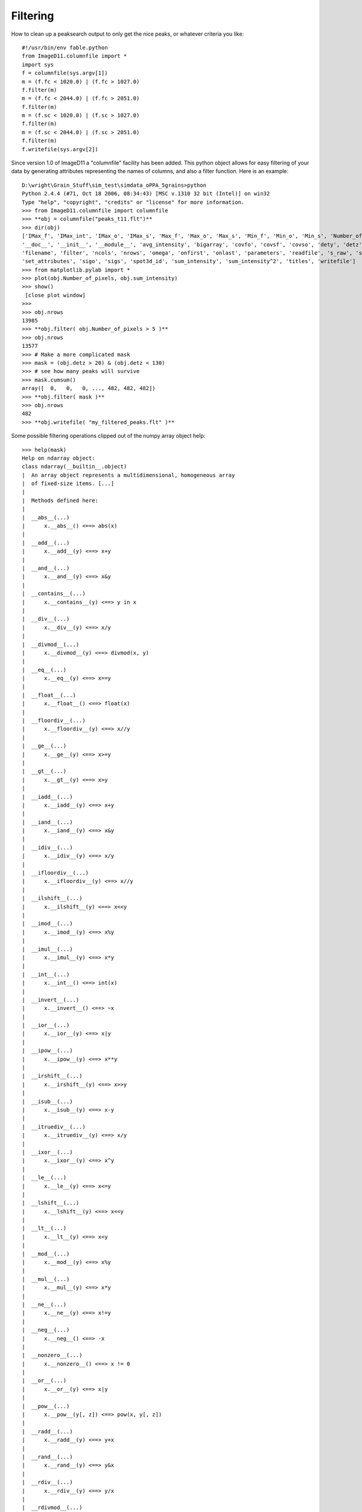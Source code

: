 Filtering
=========

How to clean up a peaksearch output to only get the nice peaks, or whatever criteria you like::

 #!/usr/bin/env fable.python
 from ImageD11.columnfile import *
 import sys
 f = columnfile(sys.argv[1])
 m = (f.fc < 1020.0) | (f.fc > 1027.0)
 f.filter(m)
 m = (f.fc < 2044.0) | (f.fc > 2051.0)
 f.filter(m)
 m = (f.sc < 1020.0) | (f.sc > 1027.0)
 f.filter(m)
 m = (f.sc < 2044.0) | (f.sc > 2051.0)
 f.filter(m)
 f.writefile(sys.argv[2])

Since version 1.0 of ImageD11 a "columnfile" facility has been added. This python object allows for easy filtering of your data by generating attributes representing the names of columns, and also a filter function. Here is an example::

 D:\wright\Grain_Stuff\sim_test\simdata_oPPA_5grains>python
 Python 2.4.4 (#71, Oct 18 2006, 08:34:43) [MSC v.1310 32 bit (Intel)] on win32
 Type "help", "copyright", "credits" or "license" for more information.
 >>> from ImageD11.columnfile import columnfile
 >>> **obj = columnfile("peaks_t11.flt")**
 >>> dir(obj)
 ['IMax_f', 'IMax_int', 'IMax_o', 'IMax_s', 'Max_f', 'Max_o', 'Max_s', 'Min_f', 'Min_o', 'Min_s', 'Number_of_pixels',
 '__doc__', '__init__', '__module__', 'avg_intensity', 'bigarray', 'covfo', 'covsf', 'covso', 'dety', 'detz', 'f_raw', 'fc',
 'filename', 'filter', 'ncols', 'nrows', 'omega', 'onfirst', 'onlast', 'parameters', 'readfile', 's_raw', 'sc',
 'set_attributes', 'sigo', 'sigs', 'spot3d_id', 'sum_intensity', 'sum_intensity^2', 'titles', 'writefile']
 >>> from matplotlib.pylab import *
 >>> plot(obj.Number_of_pixels, obj.sum_intensity)
 >>> show()
  [close plot window]
 >>>
 >>> obj.nrows
 13985
 >>> **obj.filter( obj.Number_of_pixels > 5 )**
 >>> obj.nrows
 13577
 >>> # Make a more complicated mask
 >>> mask = (obj.detz > 20) & (obj.detz < 130)
 >>> # see how many peaks will survive
 >>> mask.cumsum()
 array([  0,   0,   0, ..., 482, 482, 482])
 >>> **obj.filter( mask )**
 >>> obj.nrows
 482
 >>> **obj.writefile( "my_filtered_peaks.flt" )**
 
Some possible filtering operations clipped out of the numpy array object 
help::
 
 >>> help(mask)
 Help on ndarray object:
 class ndarray(__builtin__.object)
 |  An array object represents a multidimensional, homogeneous array
 |  of fixed-size items. [...]
 |
 |  Methods defined here:
 |
 |  __abs__(...)
 |      x.__abs__() <==> abs(x)
 |
 |  __add__(...)
 |      x.__add__(y) <==> x+y
 |
 |  __and__(...)
 |      x.__and__(y) <==> x&y
 |
 |  __contains__(...)
 |      x.__contains__(y) <==> y in x
 |
 |  __div__(...)
 |      x.__div__(y) <==> x/y
 |
 |  __divmod__(...)
 |      x.__divmod__(y) <==> divmod(x, y)
 |
 |  __eq__(...)
 |      x.__eq__(y) <==> x==y
 |
 |  __float__(...)
 |      x.__float__() <==> float(x)
 |
 |  __floordiv__(...)
 |      x.__floordiv__(y) <==> x//y
 |
 |  __ge__(...)
 |      x.__ge__(y) <==> x>=y
 |
 |  __gt__(...)
 |      x.__gt__(y) <==> x>y
 |
 |  __iadd__(...)
 |      x.__iadd__(y) <==> x+y
 |
 |  __iand__(...)
 |      x.__iand__(y) <==> x&y
 |
 |  __idiv__(...)
 |      x.__idiv__(y) <==> x/y
 |
 |  __ifloordiv__(...)
 |      x.__ifloordiv__(y) <==> x//y
 |
 |  __ilshift__(...)
 |      x.__ilshift__(y) <==> x<<y
 |
 |  __imod__(...)
 |      x.__imod__(y) <==> x%y
 |
 |  __imul__(...)
 |      x.__imul__(y) <==> x*y
 |
 |  __int__(...)
 |      x.__int__() <==> int(x)
 |
 |  __invert__(...)
 |      x.__invert__() <==> ~x
 |
 |  __ior__(...)
 |      x.__ior__(y) <==> x|y
 |
 |  __ipow__(...)
 |      x.__ipow__(y) <==> x**y
 |
 |  __irshift__(...)
 |      x.__irshift__(y) <==> x>>y
 |
 |  __isub__(...)
 |      x.__isub__(y) <==> x-y
 |
 |  __itruediv__(...)
 |      x.__itruediv__(y) <==> x/y
 |
 |  __ixor__(...)
 |      x.__ixor__(y) <==> x^y
 |
 |  __le__(...)
 |      x.__le__(y) <==> x<=y
 |
 |  __lshift__(...)
 |      x.__lshift__(y) <==> x<<y
 |
 |  __lt__(...)
 |      x.__lt__(y) <==> x<y
 |
 |  __mod__(...)
 |      x.__mod__(y) <==> x%y
 |
 |  __mul__(...)
 |      x.__mul__(y) <==> x*y
 |
 |  __ne__(...)
 |      x.__ne__(y) <==> x!=y
 |
 |  __neg__(...)
 |      x.__neg__() <==> -x
 |
 |  __nonzero__(...)
 |      x.__nonzero__() <==> x != 0
 |
 |  __or__(...)
 |      x.__or__(y) <==> x|y
 |
 |  __pow__(...)
 |      x.__pow__(y[, z]) <==> pow(x, y[, z])
 |
 |  __radd__(...)
 |      x.__radd__(y) <==> y+x
 |
 |  __rand__(...)
 |      x.__rand__(y) <==> y&x
 |
 |  __rdiv__(...)
 |      x.__rdiv__(y) <==> y/x
 |
 |  __rdivmod__(...)
 |      x.__rdivmod__(y) <==> divmod(y, x)
 |
 |  __rfloordiv__(...)
 |      x.__rfloordiv__(y) <==> y//x
 |
 |  __rlshift__(...)
 |      x.__rlshift__(y) <==> y<<x
 |
 |  __rmod__(...)
 |      x.__rmod__(y) <==> y%x
 |
 |  __rmul__(...)
 |      x.__rmul__(y) <==> y*x
 |
 |  __ror__(...)
 |      x.__ror__(y) <==> y|x
 |
 |  __rpow__(...)
 |      y.__rpow__(x[, z]) <==> pow(x, y[, z])
 |
 |  __rrshift__(...)
 |      x.__rrshift__(y) <==> y>>x
 |
 |  __rshift__(...)
 |      x.__rshift__(y) <==> x>>y
 |
 |  __rsub__(...)
 |      x.__rsub__(y) <==> y-x
 |
 |  __rtruediv__(...)
 |      x.__rtruediv__(y) <==> y/x
 |
 |  __rxor__(...)
 |      x.__rxor__(y) <==> y^x
 |
 |  __sub__(...)
 |      x.__sub__(y) <==> x-y
 |
 |  __truediv__(...)
 |      x.__truediv__(y) <==> x/y
 |
 |  __xor__(...)
 |      x.__xor__(y) <==> x^y
 |
 |  all(...)
 |      a.all(axis=None)
 |
 |  any(...)
 |      a.any(axis=None, out=None)
 |
 |  argmax(...)
 |      a.argmax(axis=None, out=None)
 |
 |  argmin(...)
 |      a.argmin(axis=None, out=None)
 |
 |  choose(...)
 |      a.choose(b0, b1, ..., bn, out=None, mode='raise')
 |
 |      Return an array that merges the b_i arrays together using 'a' as
 |      the index The b_i arrays and 'a' must all be broadcastable to the
 |      same shape.  The output at a particular position is the input
 |      array b_i at that position depending on the value of 'a' at that
 |      position.  Therefore, 'a' must be an integer array with entries
 |      from 0 to n+1.;
 |
 |  clip(...)
 |      a.clip(min=, max=, out=None)
 |
 |  nonzero(...)
 |      a.nonzero() returns a tuple of arrays
 |
 |      Returns a tuple of arrays, one for each dimension of a,
 |      containing the indices of the non-zero elements in that
 |      dimension.  The corresponding non-zero values can be obtained
 |      with
 |          a[a.nonzero()].
 |
 |      To group the indices by element, rather than dimension, use
 |          transpose(a.nonzero())
 |      instead. The result of this is always a 2d array, with a row for
 |      each non-zero element.;
 
We think it is Turing complete!
